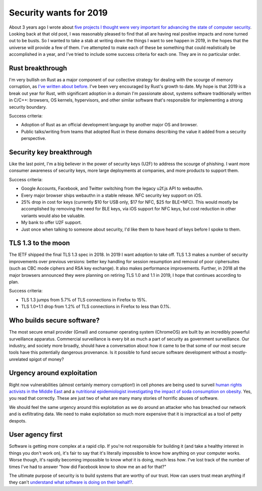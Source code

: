Security wants for 2019
=======================

About 3 years ago I wrote about `five projects I thought were very important for
advancing the state of computer security`_. Looking back at that old post, I was
reasonably pleased to find that all are having real positive impacts and none
turned out to be busts. So I wanted to take a stab at writing down the things I
want to see happen in 2019, in the hopes that the universe will provide a few of
them. I've attempted to make each of these be something that could realistically
be accomplished in a year, and I've tried to include some success criteria for
each one. They are in no particular order.

Rust breakthrough
-----------------

I'm very bullish on Rust as a major component of our collective strategy for
dealing with the scourge of memory corruption, as `I've written about before`_.
I've been very encouraged by Rust's growth to date. My hope is that 2019 is a
break out year for Rust, with significant adoption in a domain I'm passionate
about, systems software traditionally written in C/C++: browsers, OS kernels,
hypervisors, and other similar software that's responsible for implementing a
strong security boundary.

Success criteria:

* Adoption of Rust as an official development language by another major OS and
  browser.
* Public talks/writing from teams that adopted Rust in these domains describing
  the value it added from a security perspective.

Security key breakthrough
-------------------------

Like the last point, I'm a big believer in the power of security keys (U2F) to
address the scourge of phishing. I want more consumer awareness of security
keys, more large deployments at companies, and more products to support them.

Success criteria:

* Google Accounts, Facebook, and Twitter switching from the legacy u2f.js API to
  webauthn.
* Every major browser ships webauthn in a stable release. NFC security key
  support on iOS.
* 25% drop in cost for keys (currently $10 for USB only, $17 for NFC, $25 for
  BLE+NFC). This would mostly be accomplished by removing the need for BLE keys,
  via iOS support for NFC keys, but cost reduction in other variants would also
  be valuable.
* My bank to offer U2F support.
* Just once when talking to someone about security, I'd like them to have heard
  of keys before I spoke to them.

TLS 1.3 to the moon
-------------------

The IETF shipped the final TLS 1.3 spec in 2018. In 2019 I want adoption to take
off. TLS 1.3 makes a number of security improvements over previous versions:
better key handling for session resumption and removal of poor ciphersuites
(such as CBC mode ciphers and RSA key exchange). It also makes performance
improvements. Further, in 2018 all the major browsers announced they were
planning on retiring TLS 1.0 and 1.1 in 2019, I hope that continues according to
plan.

Success criteria:

* TLS 1.3 jumps from 5.7% of TLS connections in Firefox to 15%.
* TLS 1.0+1.1 drop from 1.2% of TLS connections in Firefox to less than 0.1%.

Who builds secure software?
---------------------------

The most secure email provider (Gmail) and consumer operating system (ChromeOS)
are built by an incredibly powerful surveillance apparatus. Commercial
surveillance is every bit as much a part of security as government surveillance.
Our industry, and society more broadly, should have a conversation about how it
came to be that some of our most secure tools have this potentially dangerous
provenance. Is it possible to fund secure software development without a
mostly-unrelated spigot of money?

Urgency around exploitation
---------------------------

Right now vulnerabilities (almost certainly memory corruption!) in cell phones
are being used to surveil `human rights activists in the Middle East`_ and a
`nutritional epidemiologist investigating the impact of soda consumption on
obesity`_. Yes, you read that correctly. These are just two of what are many
many stories of horrific abuses of software.

We should feel the same urgency around this exploitation as we do around an
attacker who has breached our network and is exfiltrating data. We need to make
exploitation so much more expensive that it is impractical as a tool of petty
despots.

User agency first
-----------------

Software is getting more complex at a rapid clip. If you're not responsible for
building it (and take a healthy interest in things you don't work on), it's fair
to say that it's literally impossible to know how anything on your computer
works. Worse though, it's rapidly becoming impossible to know *what* it is
doing, much less *how*. I've lost track of the number of times I've had to
answer "how did Facebook know to show me an ad for that?"

The ultimate purpose of security is to build systems that are worthy of our
trust. How can users trust mean anything if they can't `understand what software
is doing on their behalf?`_.

.. _`five projects I thought were very important for advancing the state of computer security`: https://alexgaynor.net/2015/nov/28/5-critical-security-projects/
.. _`I've written about before`: https://alexgaynor.net/2017/nov/20/a-vulnerability-by-any-other-name/
.. _`human rights activists in the Middle East`: https://citizenlab.ca/2016/08/million-dollar-dissident-iphone-zero-day-nso-group-uae/
.. _`nutritional epidemiologist investigating the impact of soda consumption on obesity`: https://citizenlab.ca/2017/02/bittersweet-nso-mexico-spyware/
.. _`understand what software is doing on their behalf?`: https://glyph.twistedmatrix.com/2005/11/ethics-for-programmers-primum-non.html
